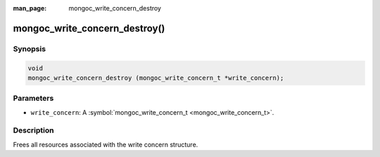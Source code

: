 :man_page: mongoc_write_concern_destroy

mongoc_write_concern_destroy()
==============================

Synopsis
--------

.. code-block:: none

  void
  mongoc_write_concern_destroy (mongoc_write_concern_t *write_concern);

Parameters
----------

* ``write_concern``: A :symbol:`mongoc_write_concern_t <mongoc_write_concern_t>`.

Description
-----------

Frees all resources associated with the write concern structure.

